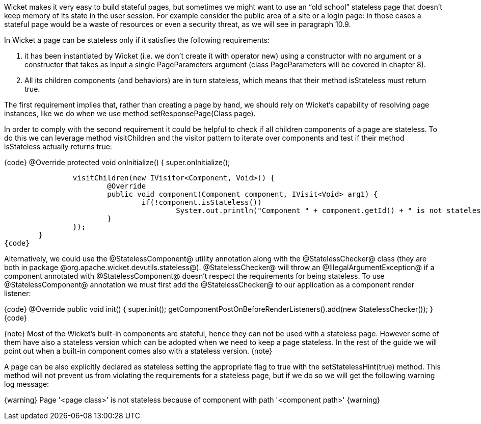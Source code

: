 

Wicket makes it very easy to build stateful pages, but sometimes we might want to use an “old school” stateless page that doesn't keep memory of its state in the user session. For example consider the public area of a site or a login page: in those cases a stateful page would be a waste of resources or even a security threat, as we will see in paragraph 10.9. 

In Wicket a page can be stateless only if it satisfies the following requirements:

. it has been instantiated by Wicket (i.e. we don't create it with operator new) using a constructor with no argument or a constructor that takes as input a single PageParameters argument (class PageParameters will be covered in chapter 8).
. All its children components (and behaviors) are in turn stateless, which means that their method isStateless must return true.

The first requirement implies that, rather than creating a page by hand, we should rely on Wicket's capability of resolving page instances, like we do when we use method setResponsePage(Class page).

In order to comply with the second requirement it could be helpful to check if all children components of a page are stateless. To do this we can leverage method visitChildren and the visitor pattern to iterate over components and test if their method isStateless actually returns true:

{code}
@Override
protected void onInitialize() {
		super.onInitialize();
		
		visitChildren(new IVisitor<Component, Void>() {
			@Override
			public void component(Component component, IVisit<Void> arg1) {
				if(!component.isStateless())
		  			System.out.println("Component " + component.getId() + " is not stateless");
			}
		});
	}
{code}

Alternatively, we could use the @StatelessComponent@ utility annotation along with the @StatelessChecker@ class (they are both in package @org.apache.wicket.devutils.stateless@). @StatelessChecker@ will throw an @IllegalArgumentException@ if a component annotated with @StatelessComponent@ doesn't respect the requirements for being stateless. To use @StatelessComponent@ annotation we must first add the @StatelessChecker@ to our application as a component render listener:

{code}
@Override
public void init()
{
	super.init();
	getComponentPostOnBeforeRenderListeners().add(new StatelessChecker());
}
{code}

{note}
Most of the Wicket's built-in components are stateful, hence they can not be used with a stateless page. However some of them have also a stateless version which can be adopted when we need to keep a page stateless. In the rest of the guide we will point out when a built-in component comes also with a stateless version.
{note}

A page can be also explicitly declared as stateless setting the appropriate flag to true with the setStatelessHint(true) method. This method will not prevent us from violating the requirements for a stateless page, but if we do so we will get the following warning log message:

{warning}
Page '<page class>' is not stateless because of component with path '<component path>'
{warning}

